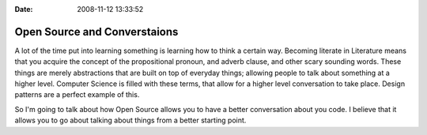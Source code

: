 :Date: 2008-11-12 13:33:52

Open Source and Converstaions
=============================

A lot of the time put into learning something is learning how to
think a certain way. Becoming literate in Literature means that you
acquire the concept of the propositional pronoun, and adverb
clause, and other scary sounding words. These things are merely
abstractions that are built on top of everyday things; allowing
people to talk about something at a higher level. Computer Science
is filled with these terms, that allow for a higher level
conversation to take place. Design patterns are a perfect example
of this.

So I'm going to talk about how Open Source allows you to have a
better conversation about you code. I believe that it allows you to
go about talking about things from a better starting point.


